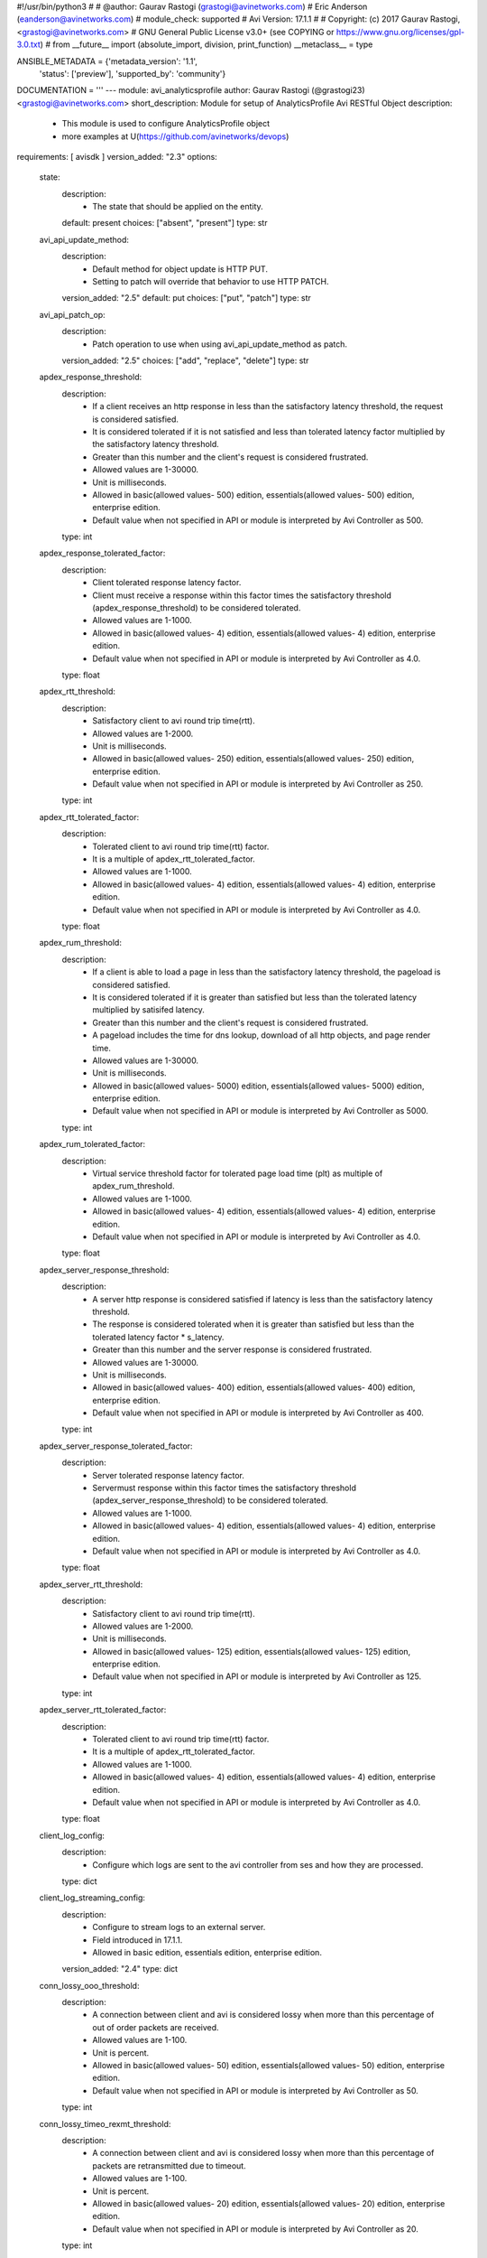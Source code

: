 #!/usr/bin/python3
#
# @author: Gaurav Rastogi (grastogi@avinetworks.com)
#          Eric Anderson (eanderson@avinetworks.com)
# module_check: supported
# Avi Version: 17.1.1
#
# Copyright: (c) 2017 Gaurav Rastogi, <grastogi@avinetworks.com>
# GNU General Public License v3.0+ (see COPYING or https://www.gnu.org/licenses/gpl-3.0.txt)
#
from __future__ import (absolute_import, division, print_function)
__metaclass__ = type


ANSIBLE_METADATA = {'metadata_version': '1.1',
                    'status': ['preview'],
                    'supported_by': 'community'}

DOCUMENTATION = '''
---
module: avi_analyticsprofile
author: Gaurav Rastogi (@grastogi23) <grastogi@avinetworks.com>
short_description: Module for setup of AnalyticsProfile Avi RESTful Object
description:
    - This module is used to configure AnalyticsProfile object
    - more examples at U(https://github.com/avinetworks/devops)
requirements: [ avisdk ]
version_added: "2.3"
options:
    state:
        description:
            - The state that should be applied on the entity.
        default: present
        choices: ["absent", "present"]
        type: str
    avi_api_update_method:
        description:
            - Default method for object update is HTTP PUT.
            - Setting to patch will override that behavior to use HTTP PATCH.
        version_added: "2.5"
        default: put
        choices: ["put", "patch"]
        type: str
    avi_api_patch_op:
        description:
            - Patch operation to use when using avi_api_update_method as patch.
        version_added: "2.5"
        choices: ["add", "replace", "delete"]
        type: str
    apdex_response_threshold:
        description:
            - If a client receives an http response in less than the satisfactory latency threshold, the request is considered satisfied.
            - It is considered tolerated if it is not satisfied and less than tolerated latency factor multiplied by the satisfactory latency threshold.
            - Greater than this number and the client's request is considered frustrated.
            - Allowed values are 1-30000.
            - Unit is milliseconds.
            - Allowed in basic(allowed values- 500) edition, essentials(allowed values- 500) edition, enterprise edition.
            - Default value when not specified in API or module is interpreted by Avi Controller as 500.
        type: int
    apdex_response_tolerated_factor:
        description:
            - Client tolerated response latency factor.
            - Client must receive a response within this factor times the satisfactory threshold (apdex_response_threshold) to be considered tolerated.
            - Allowed values are 1-1000.
            - Allowed in basic(allowed values- 4) edition, essentials(allowed values- 4) edition, enterprise edition.
            - Default value when not specified in API or module is interpreted by Avi Controller as 4.0.
        type: float
    apdex_rtt_threshold:
        description:
            - Satisfactory client to avi round trip time(rtt).
            - Allowed values are 1-2000.
            - Unit is milliseconds.
            - Allowed in basic(allowed values- 250) edition, essentials(allowed values- 250) edition, enterprise edition.
            - Default value when not specified in API or module is interpreted by Avi Controller as 250.
        type: int
    apdex_rtt_tolerated_factor:
        description:
            - Tolerated client to avi round trip time(rtt) factor.
            - It is a multiple of apdex_rtt_tolerated_factor.
            - Allowed values are 1-1000.
            - Allowed in basic(allowed values- 4) edition, essentials(allowed values- 4) edition, enterprise edition.
            - Default value when not specified in API or module is interpreted by Avi Controller as 4.0.
        type: float
    apdex_rum_threshold:
        description:
            - If a client is able to load a page in less than the satisfactory latency threshold, the pageload is considered satisfied.
            - It is considered tolerated if it is greater than satisfied but less than the tolerated latency multiplied by satisifed latency.
            - Greater than this number and the client's request is considered frustrated.
            - A pageload includes the time for dns lookup, download of all http objects, and page render time.
            - Allowed values are 1-30000.
            - Unit is milliseconds.
            - Allowed in basic(allowed values- 5000) edition, essentials(allowed values- 5000) edition, enterprise edition.
            - Default value when not specified in API or module is interpreted by Avi Controller as 5000.
        type: int
    apdex_rum_tolerated_factor:
        description:
            - Virtual service threshold factor for tolerated page load time (plt) as multiple of apdex_rum_threshold.
            - Allowed values are 1-1000.
            - Allowed in basic(allowed values- 4) edition, essentials(allowed values- 4) edition, enterprise edition.
            - Default value when not specified in API or module is interpreted by Avi Controller as 4.0.
        type: float
    apdex_server_response_threshold:
        description:
            - A server http response is considered satisfied if latency is less than the satisfactory latency threshold.
            - The response is considered tolerated when it is greater than satisfied but less than the tolerated latency factor * s_latency.
            - Greater than this number and the server response is considered frustrated.
            - Allowed values are 1-30000.
            - Unit is milliseconds.
            - Allowed in basic(allowed values- 400) edition, essentials(allowed values- 400) edition, enterprise edition.
            - Default value when not specified in API or module is interpreted by Avi Controller as 400.
        type: int
    apdex_server_response_tolerated_factor:
        description:
            - Server tolerated response latency factor.
            - Servermust response within this factor times the satisfactory threshold (apdex_server_response_threshold) to be considered tolerated.
            - Allowed values are 1-1000.
            - Allowed in basic(allowed values- 4) edition, essentials(allowed values- 4) edition, enterprise edition.
            - Default value when not specified in API or module is interpreted by Avi Controller as 4.0.
        type: float
    apdex_server_rtt_threshold:
        description:
            - Satisfactory client to avi round trip time(rtt).
            - Allowed values are 1-2000.
            - Unit is milliseconds.
            - Allowed in basic(allowed values- 125) edition, essentials(allowed values- 125) edition, enterprise edition.
            - Default value when not specified in API or module is interpreted by Avi Controller as 125.
        type: int
    apdex_server_rtt_tolerated_factor:
        description:
            - Tolerated client to avi round trip time(rtt) factor.
            - It is a multiple of apdex_rtt_tolerated_factor.
            - Allowed values are 1-1000.
            - Allowed in basic(allowed values- 4) edition, essentials(allowed values- 4) edition, enterprise edition.
            - Default value when not specified in API or module is interpreted by Avi Controller as 4.0.
        type: float
    client_log_config:
        description:
            - Configure which logs are sent to the avi controller from ses and how they are processed.
        type: dict
    client_log_streaming_config:
        description:
            - Configure to stream logs to an external server.
            - Field introduced in 17.1.1.
            - Allowed in basic edition, essentials edition, enterprise edition.
        version_added: "2.4"
        type: dict
    conn_lossy_ooo_threshold:
        description:
            - A connection between client and avi is considered lossy when more than this percentage of out of order packets are received.
            - Allowed values are 1-100.
            - Unit is percent.
            - Allowed in basic(allowed values- 50) edition, essentials(allowed values- 50) edition, enterprise edition.
            - Default value when not specified in API or module is interpreted by Avi Controller as 50.
        type: int
    conn_lossy_timeo_rexmt_threshold:
        description:
            - A connection between client and avi is considered lossy when more than this percentage of packets are retransmitted due to timeout.
            - Allowed values are 1-100.
            - Unit is percent.
            - Allowed in basic(allowed values- 20) edition, essentials(allowed values- 20) edition, enterprise edition.
            - Default value when not specified in API or module is interpreted by Avi Controller as 20.
        type: int
    conn_lossy_total_rexmt_threshold:
        description:
            - A connection between client and avi is considered lossy when more than this percentage of packets are retransmitted.
            - Allowed values are 1-100.
            - Unit is percent.
            - Allowed in basic(allowed values- 50) edition, essentials(allowed values- 50) edition, enterprise edition.
            - Default value when not specified in API or module is interpreted by Avi Controller as 50.
        type: int
    conn_lossy_zero_win_size_event_threshold:
        description:
            - A client connection is considered lossy when percentage of times a packet could not be trasmitted due to tcp zero window is above this threshold.
            - Allowed values are 0-100.
            - Unit is percent.
            - Allowed in basic(allowed values- 2) edition, essentials(allowed values- 2) edition, enterprise edition.
            - Default value when not specified in API or module is interpreted by Avi Controller as 2.
        type: int
    conn_server_lossy_ooo_threshold:
        description:
            - A connection between avi and server is considered lossy when more than this percentage of out of order packets are received.
            - Allowed values are 1-100.
            - Unit is percent.
            - Allowed in basic(allowed values- 50) edition, essentials(allowed values- 50) edition, enterprise edition.
            - Default value when not specified in API or module is interpreted by Avi Controller as 50.
        type: int
    conn_server_lossy_timeo_rexmt_threshold:
        description:
            - A connection between avi and server is considered lossy when more than this percentage of packets are retransmitted due to timeout.
            - Allowed values are 1-100.
            - Unit is percent.
            - Allowed in basic(allowed values- 20) edition, essentials(allowed values- 20) edition, enterprise edition.
            - Default value when not specified in API or module is interpreted by Avi Controller as 20.
        type: int
    conn_server_lossy_total_rexmt_threshold:
        description:
            - A connection between avi and server is considered lossy when more than this percentage of packets are retransmitted.
            - Allowed values are 1-100.
            - Unit is percent.
            - Allowed in basic(allowed values- 50) edition, essentials(allowed values- 50) edition, enterprise edition.
            - Default value when not specified in API or module is interpreted by Avi Controller as 50.
        type: int
    conn_server_lossy_zero_win_size_event_threshold:
        description:
            - A server connection is considered lossy when percentage of times a packet could not be trasmitted due to tcp zero window is above this threshold.
            - Allowed values are 0-100.
            - Unit is percent.
            - Allowed in basic(allowed values- 2) edition, essentials(allowed values- 2) edition, enterprise edition.
            - Default value when not specified in API or module is interpreted by Avi Controller as 2.
        type: int
    description:
        description:
            - User defined description for the object.
        type: str
    disable_ondemand_metrics:
        description:
            - Virtual service (vs) metrics are processed only when there is live data traffic on the vs.
            - In case, vs is idle for a period of time as specified by ondemand_metrics_idle_timeout then metrics processing is suspended for that vs.
            - Field deprecated in 20.1.3.
            - Field introduced in 18.1.1.
        type: bool
    disable_se_analytics:
        description:
            - Disable node (service engine) level analytics forvs metrics.
            - Field deprecated in 20.1.3.
        type: bool
    disable_server_analytics:
        description:
            - Disable analytics on backend servers.
            - This may be desired in container environment when there are large number of ephemeral servers.
            - Additionally, no healthscore of servers is computed when server analytics is disabled.
            - Field deprecated in 20.1.3.
        type: bool
    disable_vs_analytics:
        description:
            - Disable virtualservice (frontend) analytics.
            - This flag disables metrics and healthscore for virtualservice.
            - Field deprecated in 20.1.3.
            - Field introduced in 18.2.1.
        type: bool
    enable_adaptive_config:
        description:
            - Enable adaptive configuration for optimizing resource usage.
            - Field introduced in 20.1.1.
            - Default value when not specified in API or module is interpreted by Avi Controller as True.
        type: bool
    enable_advanced_analytics:
        description:
            - Enables advanced analytics features like anomaly detection.
            - If set to false, anomaly computation (and associated rules/events) for vs, pool and server metrics will be deactivated.
            - However, setting it to false reduces cpu and memory requirements for analytics subsystem.
            - Field introduced in 17.2.13, 18.1.5, 18.2.1.
            - Allowed in basic(allowed values- false) edition, essentials(allowed values- false) edition, enterprise edition.
            - Special default for basic edition is false, essentials edition is false, enterprise is true.
            - Default value when not specified in API or module is interpreted by Avi Controller as True.
        version_added: "2.9"
        type: bool
    enable_ondemand_metrics:
        description:
            - Virtual service (vs) metrics are processed only when there is live data traffic on the vs.
            - In case, vs is idle for a period of time as specified by ondemand_metrics_idle_timeout then metrics processing is suspended for that vs.
            - Field introduced in 20.1.3.
            - Default value when not specified in API or module is interpreted by Avi Controller as True.
        version_added: "2.9"
        type: bool
    enable_se_analytics:
        description:
            - Enable node (service engine) level analytics forvs metrics.
            - Field introduced in 20.1.3.
            - Default value when not specified in API or module is interpreted by Avi Controller as True.
        type: bool
    enable_server_analytics:
        description:
            - Enables analytics on backend servers.
            - This may be desired in container environment when there are large number of ephemeral servers.
            - Additionally, no healthscore of servers is computed when server analytics is enabled.
            - Field introduced in 20.1.3.
            - Default value when not specified in API or module is interpreted by Avi Controller as True.
        type: bool
    enable_vs_analytics:
        description:
            - Enable virtualservice (frontend) analytics.
            - This flag enables metrics and healthscore for virtualservice.
            - Field introduced in 20.1.3.
            - Default value when not specified in API or module is interpreted by Avi Controller as True.
        version_added: "2.9"
        type: bool
    exclude_client_close_before_request_as_error:
        description:
            - Exclude client closed connection before an http request could be completed from being classified as an error.
            - Allowed in basic(allowed values- false) edition, essentials(allowed values- false) edition, enterprise edition.
            - Default value when not specified in API or module is interpreted by Avi Controller as False.
        type: bool
    exclude_dns_policy_drop_as_significant:
        description:
            - Exclude dns policy drops from the list of errors.
            - Field introduced in 17.2.2.
            - Allowed in basic(allowed values- false) edition, essentials(allowed values- false) edition, enterprise edition.
            - Default value when not specified in API or module is interpreted by Avi Controller as False.
        version_added: "2.5"
        type: bool
    exclude_gs_down_as_error:
        description:
            - Exclude queries to gslb services that are operationally down from the list of errors.
            - Allowed in basic(allowed values- false) edition, essentials(allowed values- false) edition, enterprise edition.
            - Default value when not specified in API or module is interpreted by Avi Controller as False.
        type: bool
    exclude_http_error_codes:
        description:
            - List of http status codes to be excluded from being classified as an error.
            - Error connections or responses impacts health score, are included as significant logs, and may be classified as part of a dos attack.
        type: list
    exclude_invalid_dns_domain_as_error:
        description:
            - Exclude dns queries to domains outside the domains configured in the dns application profile from the list of errors.
            - Allowed in basic(allowed values- false) edition, essentials(allowed values- false) edition, enterprise edition.
            - Default value when not specified in API or module is interpreted by Avi Controller as False.
        type: bool
    exclude_invalid_dns_query_as_error:
        description:
            - Exclude invalid dns queries from the list of errors.
            - Allowed in basic(allowed values- false) edition, essentials(allowed values- false) edition, enterprise edition.
            - Default value when not specified in API or module is interpreted by Avi Controller as False.
        type: bool
    exclude_issuer_revoked_ocsp_responses_as_error:
        description:
            - Exclude the issuer-revoked ocsp responses from the list of errors.
            - Field introduced in 20.1.1.
            - Allowed in basic(allowed values- true) edition, essentials(allowed values- true) edition, enterprise edition.
            - Default value when not specified in API or module is interpreted by Avi Controller as True.
        type: bool
    exclude_no_dns_record_as_error:
        description:
            - Exclude queries to domains that did not have configured services/records from the list of errors.
            - Allowed in basic(allowed values- false) edition, essentials(allowed values- false) edition, enterprise edition.
            - Default value when not specified in API or module is interpreted by Avi Controller as False.
        type: bool
    exclude_no_valid_gs_member_as_error:
        description:
            - Exclude queries to gslb services that have no available members from the list of errors.
            - Allowed in basic(allowed values- false) edition, essentials(allowed values- false) edition, enterprise edition.
            - Default value when not specified in API or module is interpreted by Avi Controller as False.
        type: bool
    exclude_persistence_change_as_error:
        description:
            - Exclude persistence server changed while load balancing' from the list of errors.
            - Allowed in basic(allowed values- false) edition, essentials(allowed values- false) edition, enterprise edition.
            - Default value when not specified in API or module is interpreted by Avi Controller as False.
        type: bool
    exclude_revoked_ocsp_responses_as_error:
        description:
            - Exclude the revoked ocsp certificate status responses from the list of errors.
            - Field introduced in 20.1.1.
            - Allowed in basic(allowed values- true) edition, essentials(allowed values- true) edition, enterprise edition.
            - Default value when not specified in API or module is interpreted by Avi Controller as True.
        type: bool
    exclude_server_dns_error_as_error:
        description:
            - Exclude server dns error response from the list of errors.
            - Allowed in basic(allowed values- false) edition, essentials(allowed values- false) edition, enterprise edition.
            - Default value when not specified in API or module is interpreted by Avi Controller as False.
        type: bool
    exclude_server_tcp_reset_as_error:
        description:
            - Exclude server tcp reset from errors.
            - It is common for applications like ms exchange.
            - Allowed in basic(allowed values- false) edition, essentials(allowed values- false) edition, enterprise edition.
            - Default value when not specified in API or module is interpreted by Avi Controller as False.
        type: bool
    exclude_sip_error_codes:
        description:
            - List of sip status codes to be excluded from being classified as an error.
            - Field introduced in 17.2.13, 18.1.5, 18.2.1.
            - Allowed in basic edition, essentials edition, enterprise edition.
        version_added: "2.9"
        type: list
    exclude_stale_ocsp_responses_as_error:
        description:
            - Exclude the stale ocsp certificate status responses from the list of errors.
            - Field introduced in 20.1.1.
            - Allowed in basic(allowed values- true) edition, essentials(allowed values- true) edition, enterprise edition.
            - Default value when not specified in API or module is interpreted by Avi Controller as True.
        type: bool
    exclude_syn_retransmit_as_error:
        description:
            - Exclude 'server unanswered syns' from the list of errors.
            - Allowed in basic(allowed values- false) edition, essentials(allowed values- false) edition, enterprise edition.
            - Default value when not specified in API or module is interpreted by Avi Controller as False.
        type: bool
    exclude_tcp_reset_as_error:
        description:
            - Exclude tcp resets by client from the list of potential errors.
            - Allowed in basic(allowed values- false) edition, essentials(allowed values- false) edition, enterprise edition.
            - Default value when not specified in API or module is interpreted by Avi Controller as False.
        type: bool
    exclude_unavailable_ocsp_responses_as_error:
        description:
            - Exclude the unavailable ocsp responses from the list of errors.
            - Field introduced in 20.1.1.
            - Allowed in basic(allowed values- true) edition, essentials(allowed values- true) edition, enterprise edition.
            - Default value when not specified in API or module is interpreted by Avi Controller as True.
        type: bool
    exclude_unsupported_dns_query_as_error:
        description:
            - Exclude unsupported dns queries from the list of errors.
            - Allowed in basic(allowed values- false) edition, essentials(allowed values- false) edition, enterprise edition.
            - Default value when not specified in API or module is interpreted by Avi Controller as False.
        type: bool
    healthscore_max_server_limit:
        description:
            - Skips health score computation of pool servers when number of servers in a pool is more than this setting.
            - Allowed values are 0-5000.
            - Special values are 0- 'server health score is deactivated'.
            - Field introduced in 17.2.13, 18.1.4.
            - Allowed in basic(allowed values- 0) edition, essentials(allowed values- 0) edition, enterprise edition.
            - Special default for basic edition is 0, essentials edition is 0, enterprise is 20.
            - Default value when not specified in API or module is interpreted by Avi Controller as 20.
        version_added: "2.9"
        type: int
    hs_event_throttle_window:
        description:
            - Time window (in secs) within which only unique health change events should occur.
            - Allowed in basic(allowed values- 1209600) edition, essentials(allowed values- 1209600) edition, enterprise edition.
            - Default value when not specified in API or module is interpreted by Avi Controller as 1209600.
        type: int
    hs_max_anomaly_penalty:
        description:
            - Maximum penalty that may be deducted from health score for anomalies.
            - Allowed values are 0-100.
            - Allowed in basic(allowed values- 10) edition, essentials(allowed values- 10) edition, enterprise edition.
            - Default value when not specified in API or module is interpreted by Avi Controller as 10.
        type: int
    hs_max_resources_penalty:
        description:
            - Maximum penalty that may be deducted from health score for high resource utilization.
            - Allowed values are 0-100.
            - Allowed in basic(allowed values- 25) edition, essentials(allowed values- 25) edition, enterprise edition.
            - Default value when not specified in API or module is interpreted by Avi Controller as 25.
        type: int
    hs_max_security_penalty:
        description:
            - Maximum penalty that may be deducted from health score based on security assessment.
            - Allowed values are 0-100.
            - Allowed in basic(allowed values- 100) edition, essentials(allowed values- 100) edition, enterprise edition.
            - Default value when not specified in API or module is interpreted by Avi Controller as 100.
        type: int
    hs_min_dos_rate:
        description:
            - Dos connection rate below which the dos security assessment will not kick in.
            - Allowed in basic(allowed values- 1000) edition, essentials(allowed values- 1000) edition, enterprise edition.
            - Default value when not specified in API or module is interpreted by Avi Controller as 1000.
        type: int
    hs_performance_boost:
        description:
            - Adds free performance score credits to health score.
            - It can be used for compensating health score for known slow applications.
            - Allowed values are 0-100.
            - Allowed in basic(allowed values- 0) edition, essentials(allowed values- 0) edition, enterprise edition.
            - Default value when not specified in API or module is interpreted by Avi Controller as 0.
        type: int
    hs_pscore_traffic_threshold_l4_client:
        description:
            - Threshold number of connections in 5min, below which apdexr, apdexc, rum_apdex, and other network quality metrics are not computed.
            - Allowed in basic(allowed values- 10) edition, essentials(allowed values- 10) edition, enterprise edition.
            - Default value when not specified in API or module is interpreted by Avi Controller as 10.0.
        type: float
    hs_pscore_traffic_threshold_l4_server:
        description:
            - Threshold number of connections in 5min, below which apdexr, apdexc, rum_apdex, and other network quality metrics are not computed.
            - Allowed in basic(allowed values- 10) edition, essentials(allowed values- 10) edition, enterprise edition.
            - Default value when not specified in API or module is interpreted by Avi Controller as 10.0.
        type: float
    hs_security_certscore_expired:
        description:
            - Score assigned when the certificate has expired.
            - Allowed values are 0-5.
            - Allowed in basic(allowed values- 0.0) edition, essentials(allowed values- 0.0) edition, enterprise edition.
            - Default value when not specified in API or module is interpreted by Avi Controller as 0.0.
        type: float
    hs_security_certscore_gt30d:
        description:
            - Score assigned when the certificate expires in more than 30 days.
            - Allowed values are 0-5.
            - Allowed in basic(allowed values- 5.0) edition, essentials(allowed values- 5.0) edition, enterprise edition.
            - Default value when not specified in API or module is interpreted by Avi Controller as 5.0.
        type: float
    hs_security_certscore_le07d:
        description:
            - Score assigned when the certificate expires in less than or equal to 7 days.
            - Allowed values are 0-5.
            - Allowed in basic(allowed values- 2.0) edition, essentials(allowed values- 2.0) edition, enterprise edition.
            - Default value when not specified in API or module is interpreted by Avi Controller as 2.0.
        type: float
    hs_security_certscore_le30d:
        description:
            - Score assigned when the certificate expires in less than or equal to 30 days.
            - Allowed values are 0-5.
            - Allowed in basic(allowed values- 4.0) edition, essentials(allowed values- 4.0) edition, enterprise edition.
            - Default value when not specified in API or module is interpreted by Avi Controller as 4.0.
        type: float
    hs_security_chain_invalidity_penalty:
        description:
            - Penalty for allowing certificates with invalid chain.
            - Allowed values are 0-5.
            - Allowed in basic(allowed values- 1.0) edition, essentials(allowed values- 1.0) edition, enterprise edition.
            - Default value when not specified in API or module is interpreted by Avi Controller as 1.0.
        type: float
    hs_security_cipherscore_eq000b:
        description:
            - Score assigned when the minimum cipher strength is 0 bits.
            - Allowed values are 0-5.
            - Allowed in basic(allowed values- 0.0) edition, essentials(allowed values- 0.0) edition, enterprise edition.
            - Default value when not specified in API or module is interpreted by Avi Controller as 0.0.
        type: float
    hs_security_cipherscore_ge128b:
        description:
            - Score assigned when the minimum cipher strength is greater than equal to 128 bits.
            - Allowed values are 0-5.
            - Allowed in basic(allowed values- 5.0) edition, essentials(allowed values- 5.0) edition, enterprise edition.
            - Default value when not specified in API or module is interpreted by Avi Controller as 5.0.
        type: float
    hs_security_cipherscore_lt128b:
        description:
            - Score assigned when the minimum cipher strength is less than 128 bits.
            - Allowed values are 0-5.
            - Allowed in basic(allowed values- 3.5) edition, essentials(allowed values- 3.5) edition, enterprise edition.
            - Default value when not specified in API or module is interpreted by Avi Controller as 3.5.
        type: float
    hs_security_encalgo_score_none:
        description:
            - Score assigned when no algorithm is used for encryption.
            - Allowed values are 0-5.
            - Allowed in basic(allowed values- 0.0) edition, essentials(allowed values- 0.0) edition, enterprise edition.
            - Default value when not specified in API or module is interpreted by Avi Controller as 0.0.
        type: float
    hs_security_encalgo_score_rc4:
        description:
            - Score assigned when rc4 algorithm is used for encryption.
            - Allowed values are 0-5.
            - Allowed in basic(allowed values- 2.5) edition, essentials(allowed values- 2.5) edition, enterprise edition.
            - Default value when not specified in API or module is interpreted by Avi Controller as 2.5.
        type: float
    hs_security_hsts_penalty:
        description:
            - Penalty for not enabling hsts.
            - Allowed values are 0-5.
            - Allowed in basic(allowed values- 1.0) edition, essentials(allowed values- 1.0) edition, enterprise edition.
            - Default value when not specified in API or module is interpreted by Avi Controller as 1.0.
        type: float
    hs_security_nonpfs_penalty:
        description:
            - Penalty for allowing non-pfs handshakes.
            - Allowed values are 0-5.
            - Allowed in basic(allowed values- 1.0) edition, essentials(allowed values- 1.0) edition, enterprise edition.
            - Default value when not specified in API or module is interpreted by Avi Controller as 1.0.
        type: float
    hs_security_ocsp_revoked_score:
        description:
            - Score assigned when ocsp certificate status is set to revoked or issuer revoked.
            - Allowed values are 0.0-5.0.
            - Field introduced in 20.1.1.
            - Allowed in basic(allowed values- 0.0) edition, essentials(allowed values- 0.0) edition, enterprise edition.
            - Default value when not specified in API or module is interpreted by Avi Controller as 0.0.
        type: float
    hs_security_selfsignedcert_penalty:
        description:
            - Deprecated.
            - Allowed values are 0-5.
            - Allowed in basic(allowed values- 1.0) edition, essentials(allowed values- 1.0) edition, enterprise edition.
            - Default value when not specified in API or module is interpreted by Avi Controller as 1.0.
        type: float
    hs_security_ssl30_score:
        description:
            - Score assigned when supporting ssl3.0 encryption protocol.
            - Allowed values are 0-5.
            - Allowed in basic(allowed values- 3.5) edition, essentials(allowed values- 3.5) edition, enterprise edition.
            - Default value when not specified in API or module is interpreted by Avi Controller as 3.5.
        type: float
    hs_security_tls10_score:
        description:
            - Score assigned when supporting tls1.0 encryption protocol.
            - Allowed values are 0-5.
            - Allowed in basic(allowed values- 5.0) edition, essentials(allowed values- 5.0) edition, enterprise edition.
            - Default value when not specified in API or module is interpreted by Avi Controller as 5.0.
        type: float
    hs_security_tls11_score:
        description:
            - Score assigned when supporting tls1.1 encryption protocol.
            - Allowed values are 0-5.
            - Allowed in basic(allowed values- 5.0) edition, essentials(allowed values- 5.0) edition, enterprise edition.
            - Default value when not specified in API or module is interpreted by Avi Controller as 5.0.
        type: float
    hs_security_tls12_score:
        description:
            - Score assigned when supporting tls1.2 encryption protocol.
            - Allowed values are 0-5.
            - Allowed in basic(allowed values- 5.0) edition, essentials(allowed values- 5.0) edition, enterprise edition.
            - Default value when not specified in API or module is interpreted by Avi Controller as 5.0.
        type: float
    hs_security_tls13_score:
        description:
            - Score assigned when supporting tls1.3 encryption protocol.
            - Allowed values are 0-5.
            - Field introduced in 18.2.6.
            - Allowed in basic(allowed values- 5.0) edition, essentials(allowed values- 5.0) edition, enterprise edition.
            - Default value when not specified in API or module is interpreted by Avi Controller as 5.0.
        type: float
    hs_security_weak_signature_algo_penalty:
        description:
            - Penalty for allowing weak signature algorithm(s).
            - Allowed values are 0-5.
            - Allowed in basic(allowed values- 1.0) edition, essentials(allowed values- 1.0) edition, enterprise edition.
            - Default value when not specified in API or module is interpreted by Avi Controller as 1.0.
        type: float
    labels:
        description:
            - Key value pairs for granular object access control.
            - Also allows for classification and tagging of similar objects.
            - Field introduced in 20.1.2.
            - Maximum of 4 items allowed.
        type: list
    name:
        description:
            - The name of the analytics profile.
        required: true
        type: str
    ondemand_metrics_idle_timeout:
        description:
            - This flag sets the time duration of no live data traffic after which virtual service metrics processing is suspended.
            - It is applicable only when enable_ondemand_metrics is set to false.
            - Field introduced in 18.1.1.
            - Unit is seconds.
            - Default value when not specified in API or module is interpreted by Avi Controller as 1800.
        version_added: "2.9"
        type: int
    ranges:
        description:
            - List of http status code ranges to be excluded from being classified as an error.
        type: list
    resp_code_block:
        description:
            - Block of http response codes to be excluded from being classified as an error.
            - Enum options - AP_HTTP_RSP_4XX, AP_HTTP_RSP_5XX.
        type: list
    sensitive_log_profile:
        description:
            - Rules applied to the http application log for filtering sensitive information.
            - Field introduced in 17.2.10, 18.1.2.
            - Allowed in basic edition, essentials edition, enterprise edition.
        version_added: "2.9"
        type: dict
    sip_log_depth:
        description:
            - Maximum number of sip messages added in logs for a sip transaction.
            - By default, this value is 20.
            - Allowed values are 1-1000.
            - Field introduced in 17.2.13, 18.1.5, 18.2.1.
            - Allowed in basic(allowed values- 20) edition, essentials(allowed values- 20) edition, enterprise edition.
            - Default value when not specified in API or module is interpreted by Avi Controller as 20.
        version_added: "2.9"
        type: int
    tenant_ref:
        description:
            - It is a reference to an object of type tenant.
        type: str
    url:
        description:
            - Avi controller URL of the object.
        type: str
    uuid:
        description:
            - Uuid of the analytics profile.
        type: str
extends_documentation_fragment:
    - avi
'''

EXAMPLES = """
  - name: Create a custom Analytics profile object
    avi_analyticsprofile:
      controller: '{{ controller }}'
      username: '{{ username }}'
      password: '{{ password }}'
      apdex_response_threshold: 500
      apdex_response_tolerated_factor: 4.0
      apdex_rtt_threshold: 250
      apdex_rtt_tolerated_factor: 4.0
      apdex_rum_threshold: 5000
      apdex_rum_tolerated_factor: 4.0
      apdex_server_response_threshold: 400
      apdex_server_response_tolerated_factor: 4.0
      apdex_server_rtt_threshold: 125
      apdex_server_rtt_tolerated_factor: 4.0
      conn_lossy_ooo_threshold: 50
      conn_lossy_timeo_rexmt_threshold: 20
      conn_lossy_total_rexmt_threshold: 50
      conn_lossy_zero_win_size_event_threshold: 2
      conn_server_lossy_ooo_threshold: 50
      conn_server_lossy_timeo_rexmt_threshold: 20
      conn_server_lossy_total_rexmt_threshold: 50
      conn_server_lossy_zero_win_size_event_threshold: 2
      enable_se_analytics: true
      enable_server_analytics: true
      exclude_client_close_before_request_as_error: false
      exclude_persistence_change_as_error: false
      exclude_server_tcp_reset_as_error: false
      exclude_syn_retransmit_as_error: false
      exclude_tcp_reset_as_error: false
      hs_event_throttle_window: 1209600
      hs_max_anomaly_penalty: 10
      hs_max_resources_penalty: 25
      hs_max_security_penalty: 100
      hs_min_dos_rate: 1000
      hs_performance_boost: 20
      hs_pscore_traffic_threshold_l4_client: 10.0
      hs_pscore_traffic_threshold_l4_server: 10.0
      hs_security_certscore_expired: 0.0
      hs_security_certscore_gt30d: 5.0
      hs_security_certscore_le07d: 2.0
      hs_security_certscore_le30d: 4.0
      hs_security_chain_invalidity_penalty: 1.0
      hs_security_cipherscore_eq000b: 0.0
      hs_security_cipherscore_ge128b: 5.0
      hs_security_cipherscore_lt128b: 3.5
      hs_security_encalgo_score_none: 0.0
      hs_security_encalgo_score_rc4: 2.5
      hs_security_hsts_penalty: 0.0
      hs_security_nonpfs_penalty: 1.0
      hs_security_selfsignedcert_penalty: 1.0
      hs_security_ssl30_score: 3.5
      hs_security_tls10_score: 5.0
      hs_security_tls11_score: 5.0
      hs_security_tls12_score: 5.0
      hs_security_weak_signature_algo_penalty: 1.0
      name: jason-analytics-profile
      tenant_ref: /api/tenant?name=Demo
"""

RETURN = '''
obj:
    description: AnalyticsProfile (api/analyticsprofile) object
    returned: success, changed
    type: dict
'''

from ansible.module_utils.basic import AnsibleModule


def main():
    argument_specs = dict(
        state=dict(default='present',
                   choices=['absent', 'present']),
        avi_api_update_method=dict(default='put',
                                   choices=['put', 'patch']),
        avi_api_patch_op=dict(choices=['add', 'replace', 'delete']),
        apdex_response_threshold=dict(type='int',),
        apdex_response_tolerated_factor=dict(type='float',),
        apdex_rtt_threshold=dict(type='int',),
        apdex_rtt_tolerated_factor=dict(type='float',),
        apdex_rum_threshold=dict(type='int',),
        apdex_rum_tolerated_factor=dict(type='float',),
        apdex_server_response_threshold=dict(type='int',),
        apdex_server_response_tolerated_factor=dict(type='float',),
        apdex_server_rtt_threshold=dict(type='int',),
        apdex_server_rtt_tolerated_factor=dict(type='float',),
        client_log_config=dict(type='dict',),
        client_log_streaming_config=dict(type='dict',),
        conn_lossy_ooo_threshold=dict(type='int',),
        conn_lossy_timeo_rexmt_threshold=dict(type='int',),
        conn_lossy_total_rexmt_threshold=dict(type='int',),
        conn_lossy_zero_win_size_event_threshold=dict(type='int',),
        conn_server_lossy_ooo_threshold=dict(type='int',),
        conn_server_lossy_timeo_rexmt_threshold=dict(type='int',),
        conn_server_lossy_total_rexmt_threshold=dict(type='int',),
        conn_server_lossy_zero_win_size_event_threshold=dict(type='int',),
        description=dict(type='str',),
        disable_ondemand_metrics=dict(type='bool',),
        disable_se_analytics=dict(type='bool',),
        disable_server_analytics=dict(type='bool',),
        disable_vs_analytics=dict(type='bool',),
        enable_adaptive_config=dict(type='bool',),
        enable_advanced_analytics=dict(type='bool',),
        enable_ondemand_metrics=dict(type='bool',),
        enable_se_analytics=dict(type='bool',),
        enable_server_analytics=dict(type='bool',),
        enable_vs_analytics=dict(type='bool',),
        exclude_client_close_before_request_as_error=dict(type='bool',),
        exclude_dns_policy_drop_as_significant=dict(type='bool',),
        exclude_gs_down_as_error=dict(type='bool',),
        exclude_http_error_codes=dict(type='list',),
        exclude_invalid_dns_domain_as_error=dict(type='bool',),
        exclude_invalid_dns_query_as_error=dict(type='bool',),
        exclude_issuer_revoked_ocsp_responses_as_error=dict(type='bool',),
        exclude_no_dns_record_as_error=dict(type='bool',),
        exclude_no_valid_gs_member_as_error=dict(type='bool',),
        exclude_persistence_change_as_error=dict(type='bool',),
        exclude_revoked_ocsp_responses_as_error=dict(type='bool',),
        exclude_server_dns_error_as_error=dict(type='bool',),
        exclude_server_tcp_reset_as_error=dict(type='bool',),
        exclude_sip_error_codes=dict(type='list',),
        exclude_stale_ocsp_responses_as_error=dict(type='bool',),
        exclude_syn_retransmit_as_error=dict(type='bool',),
        exclude_tcp_reset_as_error=dict(type='bool',),
        exclude_unavailable_ocsp_responses_as_error=dict(type='bool',),
        exclude_unsupported_dns_query_as_error=dict(type='bool',),
        healthscore_max_server_limit=dict(type='int',),
        hs_event_throttle_window=dict(type='int',),
        hs_max_anomaly_penalty=dict(type='int',),
        hs_max_resources_penalty=dict(type='int',),
        hs_max_security_penalty=dict(type='int',),
        hs_min_dos_rate=dict(type='int',),
        hs_performance_boost=dict(type='int',),
        hs_pscore_traffic_threshold_l4_client=dict(type='float',),
        hs_pscore_traffic_threshold_l4_server=dict(type='float',),
        hs_security_certscore_expired=dict(type='float',),
        hs_security_certscore_gt30d=dict(type='float',),
        hs_security_certscore_le07d=dict(type='float',),
        hs_security_certscore_le30d=dict(type='float',),
        hs_security_chain_invalidity_penalty=dict(type='float',),
        hs_security_cipherscore_eq000b=dict(type='float',),
        hs_security_cipherscore_ge128b=dict(type='float',),
        hs_security_cipherscore_lt128b=dict(type='float',),
        hs_security_encalgo_score_none=dict(type='float',),
        hs_security_encalgo_score_rc4=dict(type='float',),
        hs_security_hsts_penalty=dict(type='float',),
        hs_security_nonpfs_penalty=dict(type='float',),
        hs_security_ocsp_revoked_score=dict(type='float',),
        hs_security_selfsignedcert_penalty=dict(type='float',),
        hs_security_ssl30_score=dict(type='float',),
        hs_security_tls10_score=dict(type='float',),
        hs_security_tls11_score=dict(type='float',),
        hs_security_tls12_score=dict(type='float',),
        hs_security_tls13_score=dict(type='float',),
        hs_security_weak_signature_algo_penalty=dict(type='float',),
        labels=dict(type='list',),
        name=dict(type='str', required=True),
        ondemand_metrics_idle_timeout=dict(type='int',),
        ranges=dict(type='list',),
        resp_code_block=dict(type='list',),
        sensitive_log_profile=dict(type='dict',),
        sip_log_depth=dict(type='int',),
        tenant_ref=dict(type='str',),
        url=dict(type='str',),
        uuid=dict(type='str',),
    )
    argument_specs.update(avi_common_argument_spec())
    module = AnsibleModule(argument_spec=argument_specs, supports_check_mode=True)
    if not HAS_AVI:
        return module.fail_json(msg='Avi python API SDK (avisdk>=17.1) or requests is not installed. '
                                    'For more details visit https://github.com/avinetworks/sdk.')

    return avi_ansible_api(module, 'analyticsprofile',
                           set())


if __name__ == "__main__":
    main()

